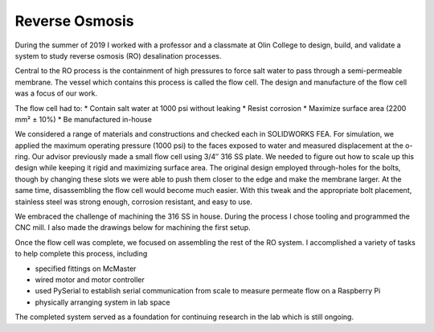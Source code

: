 Reverse Osmosis
===============

During the summer of 2019 I worked with a professor and a classmate at Olin College to design, build, and validate a system to study reverse osmosis (RO) desalination processes.

.. image:: /images/ro/system_crop.png
    :width: 500
    :align: center

Central to the RO process is the containment of high pressures to force salt water to pass through a semi-permeable membrane. The vessel which contains this process is called the flow cell. The design and manufacture of the flow cell was a focus of our work.

.. image:: /images/ro/ro_diagram.png
    :width: 500
    :align: center

The flow cell had to:
* Contain salt water at 1000 psi without leaking
* Resist corrosion
* Maximize surface area (2200 mm² ± 10%)
* Be manufactured in-house

We considered a range of materials and constructions and checked each in SOLIDWORKS FEA. For simulation, we applied the maximum operating pressure (1000 psi) to the faces exposed to water and measured displacement at the o-ring. Our advisor previously made a small flow cell using 3/4″ 316 SS plate. We needed to figure out how to scale up this design while keeping it rigid and maximizing surface area. The original design employed through-holes for the bolts, though by changing these slots we were able to push them closer to the edge and make the membrane larger. At the same time, disassembling the flow cell would become much easier. With this tweak and the appropriate bolt placement, stainless steel was strong enough, corrosion resistant, and easy to use.

We embraced the challenge of machining the 316 SS in house. During the process I chose tooling and programmed the CNC mill. I also made the drawings below for machining the first setup.

.. image:: /images/ro/feed.png
    :width: 500
    :align: center

.. image:: /images/ro/permeate.png
    :width: 500
    :align: center

.. image:: /images/ro/machine0.JPG
    :width: 500
    :align: center

.. image:: /images/ro/machine1.JPG
    :width: 500
    :align: center

.. image:: /images/ro/machine2.JPG
    :width: 500
    :align: center

Once the flow cell was complete, we focused on assembling the rest of the RO system. I accomplished a variety of tasks to help complete this process, including 

* specified fittings on McMaster
* wired motor and motor controller
* used PySerial to establish serial communication from scale to measure permeate flow on a Raspberry Pi
* physically arranging system in lab space

The completed system served as a foundation for continuing research in the lab which is still ongoing. 